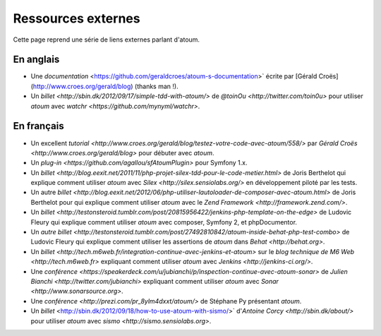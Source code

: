 Ressources externes
*******************

.. note::
Cette page reprend une série de liens externes parlant d'atoum.


.. _ressource_en

En anglais
===========

* Une `documentation` <https://github.com/geraldcroes/atoum-s-documentation>` écrite par [Gérald Croës](http://www.croes.org/gerald/blog) (thanks man !).
* Un `billet <http://sbin.dk/2012/09/17/simple-tdd-with-atoum/>` de `@toinOu <http://twitter.com/toin0u>` pour utiliser *atoum* avec `watchr <https://github.com/mynyml/watchr>`. 

.. _ressource_fr

En français
===========

* Un excellent `tutorial <http://www.croes.org/gerald/blog/testez-votre-code-avec-atoum/558/>` par `Gérald Croës <http://www.croes.org/gerald/blog>` pour débuter avec *atoum*.
* Un `plug-in <https://github.com/agallou/sfAtoumPlugin>` pour Symfony 1.x.
* Un `billet <http://blog.eexit.net/2011/11/php-projet-silex-tdd-pour-le-code-metier.html>` de Joris Berthelot qui explique comment utiliser *atoum* avec `Silex <http://silex.sensiolabs.org/>` en développement piloté par les tests.
* Un autre `billet <http://blog.eexit.net/2012/06/php-utiliser-lautoloader-de-composer-avec-atoum.html>` de Joris Berthelot pour qui explique comment utiliser *atoum* avec le `Zend Framework <http://framework.zend.com/>`.
* Un `billet <http://testonsteroid.tumblr.com/post/20815956422/jenkins-php-template-on-the-edge>` de Ludovic Fleury qui explique comment utiliser *atoum* avec composer, Symfony 2, et phpDocumentor.
* Un `autre billet <http://testonsteroid.tumblr.com/post/27492810842/atoum-inside-behat-php-test-combo>` de Ludovic Fleury qui explique comment utiliser les assertions de *atoum* dans `Behat <http://behat.org>`.
* Un `billet <http://tech.m6web.fr/integration-continue-avec-jenkins-et-atoum>` sur le `blog technique de M6 Web <http://tech.m6web.fr>` expliquant comment utiliser *atoum* avec `Jenkins <http://jenkins-ci.org/>`.
* Une `conférence <https://speakerdeck.com/u/jubianchi/p/inspection-continue-avec-atoum-sonar>` de `Julien Bianchi <http://twitter.com/jubianchi>` expliquant comment utiliser *atoum* avec `Sonar <http://www.sonarsource.org>`.
* Une `conférence <http://prezi.com/pr_8ylm4dxxt/atoum/>` de Stéphane Py présentant *atoum*.
* Un `billet` <http://sbin.dk/2012/09/18/how-to-use-atoum-with-sismo/>` d'`Antoine Corcy <http://sbin.dk/about/>` pour utiliser *atoum* avec `sismo <http://sismo.sensiolabs.org>`.
